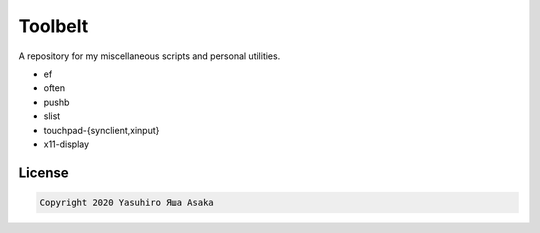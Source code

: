 Toolbelt
========

A repository for my miscellaneous scripts and personal utilities.

* ef
* often
* pushb
* slist
* touchpad-{synclient,xinput}
* x11-display

License
-------

.. code:: text

   Copyright 2020 Yasuhiro Яша Asaka
